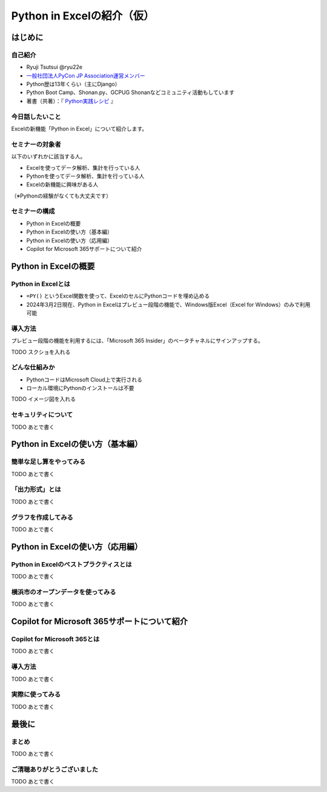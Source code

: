 ###########################
Python in Excelの紹介（仮）
###########################
.. raw:: html

   <a rel="license" href="http://creativecommons.org/licenses/by/4.0/"><img alt="Creative Commons License" style="border-width:0" src="https://i.creativecommons.org/l/by/4.0/88x31.png" /></a><br /><small>This work is licensed under a <a rel="license" href="http://creativecommons.org/licenses/by/4.0/">Creative Commons Attribution 4.0 International License</a>.</small>

はじめに
========

自己紹介
--------

* Ryuji Tsutsui @ryu22e
* `一般社団法人PyCon JP Association運営メンバー <https://www.pycon.jp/committee/members.html#ryuji-tsutsui>`_
* Python歴は13年くらい（主にDjango）
* Python Boot Camp、Shonan.py、GCPUG Shonanなどコミュニティ活動もしています
* 著書（共著）：『 `Python実践レシピ <https://gihyo.jp/book/2022/978-4-297-12576-9>`_ 』

今日話したいこと
----------------

Excelの新機能「Python in Excel」について紹介します。

セミナーの対象者
----------------

以下のいずれかに該当する人。

* Excelを使ってデータ解析、集計を行っている人
* Pythonを使ってデータ解析、集計を行っている人
* Excelの新機能に興味がある人

（※Pythonの経験がなくても大丈夫です）

セミナーの構成
--------------

* Python in Excelの概要
* Python in Excelの使い方（基本編）
* Python in Excelの使い方（応用編）
* Copilot for Microsoft 365サポートについて紹介

Python in Excelの概要
=====================

Python in Excelとは
-------------------

* ``=PY()`` というExcel関数を使って、ExcelのセルにPythonコードを埋め込める
* 2024年3月2日現在、Python in Excelはプレビュー段階の機能で、Windows版Excel（Excel for Windows）のみで利用可能

導入方法
--------

プレビュー段階の機能を利用するには、「Microsoft 365 Insider」のベータチャネルにサインアップする。

TODO スクショを入れる

どんな仕組みか
--------------

* PythonコードはMicrosoft Cloud上で実行される
* ローカル環境にPythonのインストールは不要

TODO イメージ図を入れる

セキュリティについて
--------------------

TODO あとで書く

Python in Excelの使い方（基本編）
=================================

簡単な足し算をやってみる
------------------------

TODO あとで書く

「出力形式」とは
----------------

TODO あとで書く

グラフを作成してみる
--------------------

TODO あとで書く

Python in Excelの使い方（応用編）
=================================

Python in Excelのベストプラクティスとは
---------------------------------------

TODO あとで書く

横浜市のオープンデータを使ってみる
----------------------------------

TODO あとで書く

Copilot for Microsoft 365サポートについて紹介
=============================================

Copilot for Microsoft 365とは
-----------------------------

TODO あとで書く

導入方法
--------

TODO あとで書く

実際に使ってみる
----------------

TODO あとで書く

最後に
======

まとめ
------

TODO あとで書く

ご清聴ありがとうございました
----------------------------

TODO あとで書く
